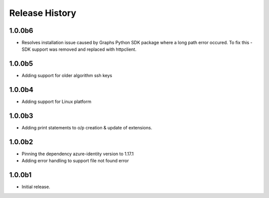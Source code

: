 .. :changelog:

Release History
===============

1.0.0b6
+++++++
* Resolves installation issue caused by Graphs Python SDK package where a long path error occured. To fix this - SDK support was removed and replaced with httpclient.

1.0.0b5
+++++++
* Adding support for older algorithm ssh keys

1.0.0b4
+++++++
* Adding support for Linux platform

1.0.0b3
++++++
* Adding print statements to o/p creation & update of extensions.

1.0.0b2
++++++
* Pinning the dependency azure-identity version to 1.17.1
* Adding error handling to support file not found error

1.0.0b1
++++++
* Initial release.